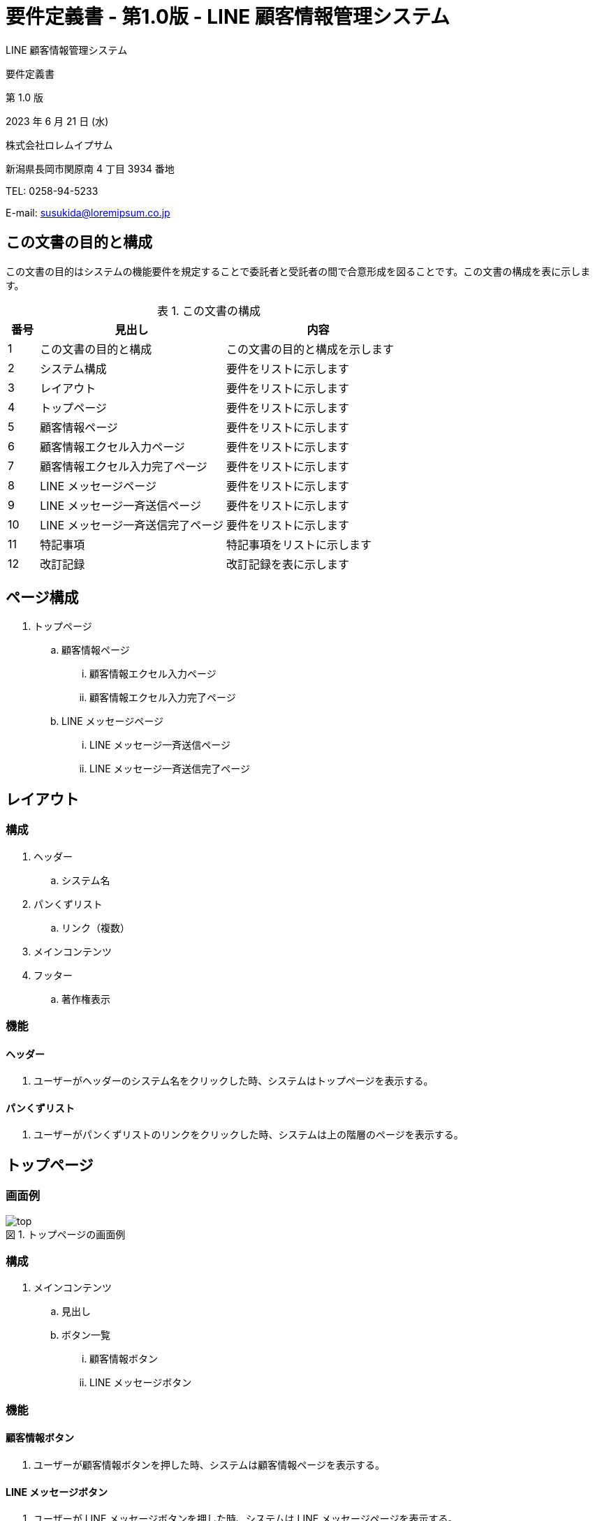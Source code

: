 = 要件定義書 - 第1.0版 - LINE 顧客情報管理システム

:figure-caption: 図
:table-caption: 表

[.cover-project]
LINE 顧客情報管理システム

[.cover-document]
要件定義書

[.cover-version]
第 1.0 版

[.cover-date]
2023 年 6 月 21 日 (水)

[.cover-company]
株式会社ロレムイプサム

[.cover-address]
新潟県長岡市関原南 4 丁目 3934 番地

[.cover-tel]
TEL: 0258-94-5233

[.cover-email]
E-mail: susukida@loremipsum.co.jp



== この文書の目的と構成

この文書の目的はシステムの機能要件を規定することで委託者と受託者の間で合意形成を図ることです。この文書の構成を表に示します。

.この文書の構成
[cols="1,6,6"]
|===
| 番号 | 見出し | 内容

| 1 | この文書の目的と構成 | この文書の目的と構成を示します
| 2 | システム構成 | 要件をリストに示します
| 3 | レイアウト | 要件をリストに示します
| 4 | トップページ | 要件をリストに示します
| 5 | 顧客情報ページ | 要件をリストに示します
| 6 | 顧客情報エクセル入力ページ | 要件をリストに示します
| 7 | 顧客情報エクセル入力完了ページ | 要件をリストに示します
| 8 | LINE メッセージページ | 要件をリストに示します
| 9 | LINE メッセージ一斉送信ページ | 要件をリストに示します
| 10 | LINE メッセージ一斉送信完了ページ | 要件をリストに示します
| 11 | 特記事項 | 特記事項をリストに示します
| 12 | 改訂記録 | 改訂記録を表に示します
|===



== ページ構成

. トップページ
.. 顧客情報ページ
... 顧客情報エクセル入力ページ
... 顧客情報エクセル入力完了ページ
.. LINE メッセージページ
... LINE メッセージ一斉送信ページ
... LINE メッセージ一斉送信完了ページ



== レイアウト

=== 構成

. ヘッダー
.. システム名
. パンくずリスト
.. リンク（複数）
. メインコンテンツ
. フッター
.. 著作権表示

=== 機能

==== ヘッダー

. ユーザーがヘッダーのシステム名をクリックした時、システムはトップページを表示する。

==== パンくずリスト

. ユーザーがパンくずリストのリンクをクリックした時、システムは上の階層のページを表示する。



== トップページ

=== 画面例

.トップページの画面例
image::img/top.png[]

=== 構成

. メインコンテンツ
.. 見出し
.. ボタン一覧
... 顧客情報ボタン
... LINE メッセージボタン

=== 機能

==== 顧客情報ボタン

. ユーザーが顧客情報ボタンを押した時、システムは顧客情報ページを表示する。

==== LINE メッセージボタン

. ユーザーが LINE メッセージボタンを押した時、システムは LINE メッセージページを表示する。



== 顧客情報ページ

=== 画面例

.顧客情報ページの画面例
image::img/customers.png[]

=== 構成

. メインコンテンツ
.. 見出し
.. ボタン一覧
... 戻るボタン
... エクセル入力ボタン
... エクセル出力ボタン

=== 機能

==== 戻るボタン

. ユーザーが戻るボタンを押した時、システムはトップページを表示する。

==== エクセル入力ボタン

. ユーザーがエクセル入力ボタンを押した時、システムは顧客情報エクセル入力ページを表示する。

==== エクセル出力ボタン

. ユーザーがエクセル出力ボタンを押した時、システムは顧客情報エクセルファイルのダウンロードを開始する。

==== 顧客情報エクセルファイル

. 顧客情報エクセルファイルは番号列、顧客名列、LINE ID 列、配送スタッフ列、固定電話列、携帯電話列、月別配達日列（複数）から構成される。
. 番号列は入力を必須とし、1 以上の整数とする。
. 顧客名列は入力を必須とし、最大 100 文字とする。
. LINE ID 列は入力を任意とするが重複は不可とし、半角英数字33文字とする。
. 配送スタッフ列は入力を任意とし、最大 100 文字とする。
. 固定電話列は入力を任意とし、最大 100 文字とする。
. 携帯電話列は入力を任意とし、最大 100 文字とする。
. 月別配達日列の列名は「(西暦年4桁)年(1〜12)月」とし、数字は半角または全角とする。
. 月別配達日列の内容は「(1〜5)(月〜日)」とし、数字は半角または全角とする。
.. 「1〜5」は第1〜第5であることを示す。
.. 「月〜日」は月曜日〜日曜日であることを示す。
.. 例えば「1月」は配達日が第 1 火曜日であることを示す。
.. 「1〜5」は「・」で区切ることで複数入力可とする。
.. 例えば「1・3月」は配達日が第 1 月曜日と第 3 月曜日であることを示す。
.. 「(1〜5)(月〜日)」は全角スペースまたは半角スペースで区切ることで複数入力可とする。
.. 例えば「1月 3火」は配達日が第 1 月曜日と第 3 火曜日であることを示す。
. 配達お休みの場合は日付の後に「休」を付加する。
.. 例えば「1休・3月」は第 1 月曜日が配達お休みであることを示す。



== 顧客情報エクセル入力ページ

=== 画面例

.顧客情報エクセル入力ページの画面例
image::img/customers-import.png[]

=== 構成

. メインコンテンツ
.. 見出し
.. ボタン一覧
... 戻るボタン
.. フォーム
... 顧客情報エクセルファイル選択
... 入力開始ボタン

=== 機能

==== 戻るボタン

. ユーザーが戻るボタンを押した時、システムは顧客情報ページを表示する。

==== エクセル入力ボタン

. ユーザーがエクセル入力ボタンを押した時、システムは顧客情報エクセル入力ページを表示する。

==== エクセル出力ボタン

. ユーザーがエクセル出力ボタンを押した時、システムは顧客情報エクセルファイルのダウンロードを開始する。

==== 入力開始ボタン

. ユーザーが入力開始ボタンを押した時、システムは顧客情報エクセルファイルから顧客情報を読み込んでデータベースに登録する。
. 顧客情報エクセルファイルの仕様については顧客情報エクセル出力ページの記載を準用する。
. 顧客情報に誤りがある場合、システムはエラーメッセージを表示する。
. データベースへの登録が完了した時、システムは顧客情報エクセル入力完了ページを表示する。



== 顧客情報エクセル入力完了ページ

=== 画面例

.顧客情報エクセル入力完了ページの画面例
image::img/customers-import-finish.png[]

=== 構成

. メインコンテンツ
.. 見出し
.. お客さま情報を表示ボタン

=== 機能

==== お客さま情報を表示ボタン

. ユーザーがお客さま情報を表示ボタンを押した時、システムは顧客情報ページを表示する。



== LINE メッセージページ

=== 画面例

.メッセージページの画面例
image::img/messages.png[]

=== 構成

. メインコンテンツ
.. 見出し
.. ボタン一覧
... 戻るボタン
... 送信履歴ダウンロードボタン
... 一斉送信ボタン

=== 機能

==== 戻るボタン

. ユーザーが戻るボタンを押した時、システムはトップページを表示する。

==== エクセル入力ボタン

. ユーザーがエクセル入力ボタンを押した時、システムは顧客情報エクセル入力ページを表示する。

==== 送信履歴ダウンロードボタン

. ユーザーが送信履歴ダウンロードボタンを押した時、システムは送信履歴エクセルファイルのダウンロードを開始する。

==== 送信履歴エクセルファイル

. 顧客情報エクセルファイルは送信日時列、宛先列、LINE ID列、送信内容列、送信結果列、メラーメッセージ列から構成される。

==== 一斉送信ボタン

. ユーザーがエクセル入力ボタンを押した時、システムは LINE メッセージ一斉送信ページを表示する。



== LINE メッセージ一斉送信ページ

=== 画面例

.LINE メッセージ一斉送信ページの画面例
image::img/messages-send.png[]

=== 構成

. メインコンテンツ
.. 見出し
.. ボタン一覧
... 戻るボタン
.. フォーム
... LINE ユーザー ID 入力
... メッセージ内容入力
... 一斉送信ボタン

=== 機能

==== 戻るボタン

. ユーザーが戻るボタンを押した時、システムは LINE メッセージページを表示する。

==== 一斉送信ボタン

. ユーザーが一斉送信ボタンを押した時、システムは入力された LINE ユーザー ID に対して LINE メッセージを送信する。
. LINE ユーザー ID は改行で区切って複数入力できるものとする。
. 送信完了後、システムは LINE メッセージ一斉送信完了ページを表示する。



== LINE メッセージ一斉送信完了ページ

=== 画面例

.LINE メッセージ一斉送信完了ページの画面例
image::img/messages-send-finish.png[]

=== 構成

. メインコンテンツ
.. 見出し
.. LINE メッセージを表示ボタン

=== 機能

==== LINE メッセージを表示ボタン

. ユーザーが LINE メッセージを表示ボタンを押した時、システムは LINE メッセージページを表示する。



== 特記事項

=== 基本情報

. 契約類型は「請負」です。
. 納入物の著作権は「貴社」に帰属します。
. 瑕疵担保責任期間は成果物納品日の翌日から起算して 1 年間です。

=== 納入物一覧

. ソースコード（プログラムの設計をプログラミングで記述するテキストファイル）
. テストコード（プログラムを検査するためのプログラムのソースコード）

=== 作業一覧

. 単体テスト、API テスト
.. 「テスト」とはテストコードを使用したプログラムの検査を指します。
. 検証サーバー構築、本番サーバー構築
.. 「サーバー構築」とはシステムを運用するためのサーバーの構築を指します。
. 顧客・カレンダーデータ移行
.. 「データ移行」とはシステムを運用するためのデータ設定・登録作業を指します。
. レクチャー
.. 「レクチャー」とは利用者様に対して操作手順等を口頭で教えることを指します。

=== 瑕疵担保責任期間

. 瑕疵（バグや不具合）を要件定義書の記載内容との不一致と定義します。
. 瑕疵担保責任期間に通知された瑕疵については無償にて修正・追完します。

=== 仕様変更

. コーディング開始後、仕様の変更・追加については別途お見積りの上、有償にて対応します。
. 仕様の変更・追加については要件定義書に基づいて判断します。
. 要件定義書に明記されない事項については「仕様追加」と判断する場合がございます。

=== 文言修正

. メッセージの本文についてはサーバー構築前まで無償にて変更を承ります。
. メッセージで使用できる変数についてはコーディング開始前まで無償にて変更を承ります。
. Chatwork 通知の本文と使用できる変数についてはコーディング開始前まで無償にて変更を承ります。



== 改訂記録

改訂記録を表に示します。

.改訂記録
[cols="1,3,3,2"]
|===
| 版 | 日付 | 摘要 | 作成

| 1.0 | 2023 年 6 月 21 日 (水) | 初版作成 | 薄田 達哉
|===
